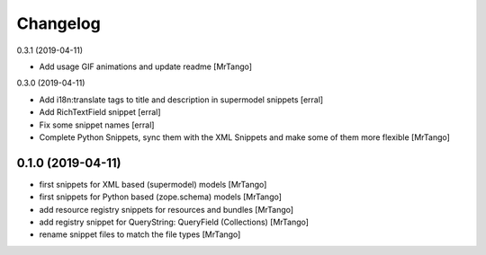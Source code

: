 Changelog
=========

0.3.1 (2019-04-11)

- Add usage GIF animations and update readme
  [MrTango]


0.3.0 (2019-04-11)

- Add i18n:translate tags to title and description in supermodel snippets
  [erral]

- Add RichTextField snippet
  [erral]

- Fix some snippet names
  [erral]

- Complete Python Snippets, sync them with the XML Snippets and make some of them more flexible
  [MrTango]


0.1.0 (2019-04-11)
------------------

- first snippets for XML based (supermodel) models
  [MrTango]

- first snippets for Python based (zope.schema) models
  [MrTango]

- add resource registry snippets for resources and bundles
  [MrTango]

- add registry snippet for QueryString: QueryField (Collections)
  [MrTango]

- rename snippet files to match the file types
  [MrTango]